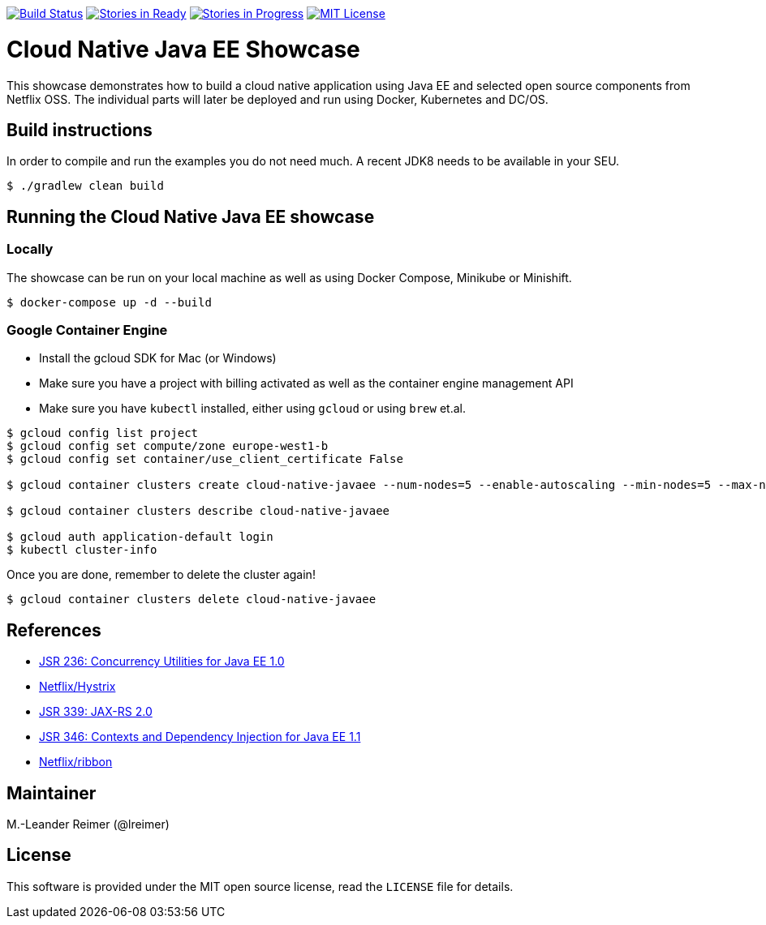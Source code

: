 image:https://travis-ci.org/lreimer/cloud-native-javaee.svg?branch=master["Build Status", link="https://travis-ci.org/lreimer/cloud-native-javaee"]
image:https://badge.waffle.io/lreimer/cloud-native-javaee.png?label=ready&title=Ready["Stories in Ready", link="http://waffle.io/lreimer/cloud-native-javaee"]
image:https://badge.waffle.io/lreimer/cloud-native-javaee.png?label=in%20progress&title=In%20Progress["Stories in Progress", link="http://waffle.io/lreimer/cloud-native-javaee"]
image:https://img.shields.io/badge/license-MIT%20License-blue.svg["MIT License", link=https://github.com/lreimer/cloud-native-javaee/blob/master/LICENSE"]

= Cloud Native Java EE Showcase

This showcase demonstrates how to build a cloud native application using Java EE and
selected open source components from Netflix OSS. The individual parts will later
be deployed and run using Docker, Kubernetes and DC/OS.

== Build instructions

In order to compile and run the examples you do not need much. A recent JDK8 needs to
be available in your SEU.
```shell
$ ./gradlew clean build
```

== Running the Cloud Native Java EE showcase

=== Locally

The showcase can be run on your local machine as well as using Docker Compose, Minikube
or Minishift.

```
$ docker-compose up -d --build
```

=== Google Container Engine

- Install the gcloud SDK for Mac (or Windows)
- Make sure you have a project with billing activated as well as the container engine management API
- Make sure you have `kubectl` installed, either using `gcloud` or using `brew` et.al.

```
$ gcloud config list project
$ gcloud config set compute/zone europe-west1-b
$ gcloud config set container/use_client_certificate False

$ gcloud container clusters create cloud-native-javaee --num-nodes=5 --enable-autoscaling --min-nodes=5 --max-nodes=7

$ gcloud container clusters describe cloud-native-javaee

$ gcloud auth application-default login
$ kubectl cluster-info
```

Once you are done, remember to delete the cluster again!
```
$ gcloud container clusters delete cloud-native-javaee
```


== References

* https://www.jcp.org/en/jsr/detail?id=236[JSR 236: Concurrency Utilities for Java EE 1.0]
* https://github.com/Netflix/Hystrix[Netflix/Hystrix]
* https://www.jcp.org/en/jsr/detail?id=339[JSR 339: JAX-RS 2.0]
* https://www.jcp.org/en/jsr/detail?id=346[JSR 346: Contexts and Dependency Injection for Java EE 1.1]
* https://github.com/Netflix/ribbon[Netflix/ribbon]

== Maintainer

M.-Leander Reimer (@lreimer)

== License

This software is provided under the MIT open source license, read the `LICENSE` file for details.
